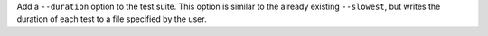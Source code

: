 Add a ``--duration`` option to the test suite.
This option is similar to the already existing ``--slowest``,
but writes the duration of each test to a file specified by the user.
